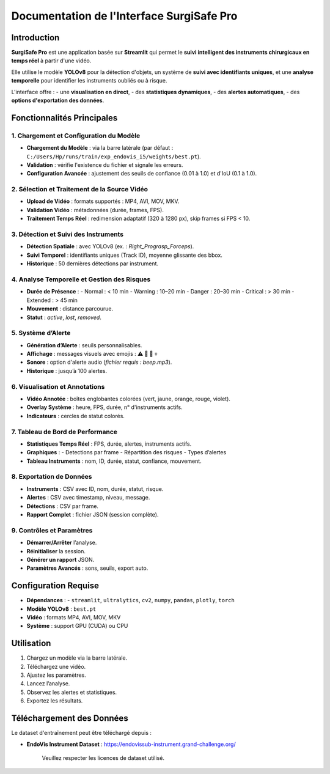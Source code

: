 ==============================
Documentation de l'Interface SurgiSafe Pro
==============================

.. image:: Surgical-Tool-Detection/Documentation/Images/SurgiSafe.png
   :align: center
   :alt: Logo SurgiSafe Pro

Introduction
============

**SurgiSafe Pro** est une application basée sur **Streamlit** qui permet le **suivi intelligent des instruments chirurgicaux en temps réel** à partir d'une vidéo.

Elle utilise le modèle **YOLOv8** pour la détection d'objets, un système de **suivi avec identifiants uniques**, et une **analyse temporelle** pour identifier les instruments oubliés ou à risque.

L'interface offre :
- une **visualisation en direct**,
- des **statistiques dynamiques**,
- des **alertes automatiques**,
- des **options d'exportation des données**.

.. image:: Surgical-Tool-Detection/Documentation/Images/interface.png
   :align: center
   :alt: Interface principale de SurgiSafe Pro

Fonctionnalités Principales
===========================

1. Chargement et Configuration du Modèle
----------------------------------------

- **Chargement du Modèle** : via la barre latérale (par défaut : ``C:/Users/Hp/runs/train/exp_endovis_i5/weights/best.pt``).
- **Validation** : vérifie l'existence du fichier et signale les erreurs.
- **Configuration Avancée** : ajustement des seuils de confiance (0.01 à 1.0) et d'IoU (0.1 à 1.0).

.. image:: Surgical-Tool-Detection/Documentation/Images/model.png
   :align: center
   :alt: Configuration du modèle YOLOv8

2. Sélection et Traitement de la Source Vidéo
---------------------------------------------

- **Upload de Vidéo** : formats supportés : MP4, AVI, MOV, MKV.
- **Validation Vidéo** : métadonnées (durée, frames, FPS).
- **Traitement Temps Réel** : redimension adaptatif (320 à 1280 px), skip frames si FPS < 10.

.. image:: Surgical-Tool-Detection/Documentation/Images/video.png
   :align: center
   :alt: Upload et lecture de la vidéo chirurgicale

3. Détection et Suivi des Instruments
-------------------------------------

- **Détection Spatiale** : avec YOLOv8 (ex. : *Right_Prograsp_Forceps*).
- **Suivi Temporel** : identifiants uniques (Track ID), moyenne glissante des bbox.
- **Historique** : 50 dernières détections par instrument.

.. image::Surgical-Tool-Detection/Documentation/Images/progr.png
   :align: center
   :alt: Détection et suivi des instruments chirurgicaux

4. Analyse Temporelle et Gestion des Risques
--------------------------------------------

- **Durée de Présence** :
  - Normal : < 10 min
  - Warning : 10–20 min
  - Danger : 20–30 min
  - Critical : > 30 min
  - Extended : > 45 min
- **Mouvement** : distance parcourue.
- **Statut** : *active*, *lost*, *removed*.

.. image:: Surgical-Tool-Detection/Documentation/Images/alerte.png
   :align: center
   :alt: Analyse temporelle des instruments et gestion des risques

5. Système d’Alerte
-------------------

- **Génération d’Alerte** : seuils personnalisables.
- **Affichage** : messages visuels avec emojis : ⚠️ 🔶 🚨 💀
- **Sonore** : option d'alerte audio (*fichier requis : beep.mp3*).
- **Historique** : jusqu’à 100 alertes.


6. Visualisation et Annotations
-------------------------------

- **Vidéo Annotée** : boîtes englobantes colorées (vert, jaune, orange, rouge, violet).
- **Overlay Système** : heure, FPS, durée, n° d'instruments actifs.
- **Indicateurs** : cercles de statut colorés.

.. image:: Surgical-Tool-Detection/Documentation/Images/story.png
   :align: center
   :alt: Visualisation annotée de la vidéo avec overlay dynamique

7. Tableau de Bord de Performance
---------------------------------

- **Statistiques Temps Réel** : FPS, durée, alertes, instruments actifs.
- **Graphiques** :
  - Detections par frame
  - Répartition des risques
  - Types d’alertes
- **Tableau Instruments** : nom, ID, durée, statut, confiance, mouvement.

.. image:: Surgical-Tool-Detection/Documentation/Images/diag.png
   :align: center
   :alt: Tableau de bord en temps réel avec graphiques

8. Exportation de Données
--------------------------

- **Instruments** : CSV avec ID, nom, durée, statut, risque.
- **Alertes** : CSV avec timestamp, niveau, message.
- **Détections** : CSV par frame.
- **Rapport Complet** : fichier JSON (session complète).


9. Contrôles et Paramètres
---------------------------

- **Démarrer/Arrêter** l’analyse.
- **Réinitialiser** la session.
- **Générer un rapport** JSON.
- **Paramètres Avancés** : sons, seuils, export auto.

.. image:: Surgical-Tool-Detection/Documentation/Images/control.png
   :align: center
   :alt: Commandes de contrôle et paramètres de session

Configuration Requise
=====================

- **Dépendances** :
  - ``streamlit``, ``ultralytics``, ``cv2``, ``numpy``, ``pandas``, ``plotly``, ``torch``
- **Modèle YOLOv8** : ``best.pt``
- **Vidéo** : formats MP4, AVI, MOV, MKV
- **Système** : support GPU (CUDA) ou CPU

Utilisation
===========

1. Chargez un modèle via la barre latérale.
2. Téléchargez une vidéo.
3. Ajustez les paramètres.
4. Lancez l’analyse.
5. Observez les alertes et statistiques.
6. Exportez les résultats.


Téléchargement des Données
===========================

Le dataset d'entraînement peut être téléchargé depuis :

- **EndoVis Instrument Dataset** : https://endovissub-instrument.grand-challenge.org/


   Veuillez respecter les licences de dataset utilisé.

